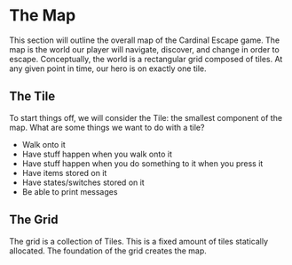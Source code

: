* The Map
This section will outline the overall map of the Cardinal Escape game.
The map is the world our player will navigate, discover, and change in order
to escape. Conceptually, the world is a rectangular grid composed of tiles.
At any given point in time, our hero is on exactly one tile.
** The Tile
To start things off, we will consider the Tile: the smallest component of the
map.
What are some things we want to do with a tile?
- Walk onto it
- Have stuff happen when you walk onto it
- Have stuff happen when you do something to it when you press it
- Have items stored on it
- Have states/switches stored on it
- Be able to print messages
** The Grid
The grid is a collection of Tiles. This is a fixed amount of tiles statically
allocated. The foundation of the grid creates the map.
